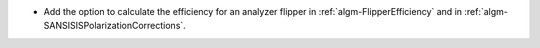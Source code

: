- Add the option to calculate the efficiency for an analyzer flipper in :ref:`algm-FlipperEfficiency` and in :ref:`algm-SANSISISPolarizationCorrections`.

